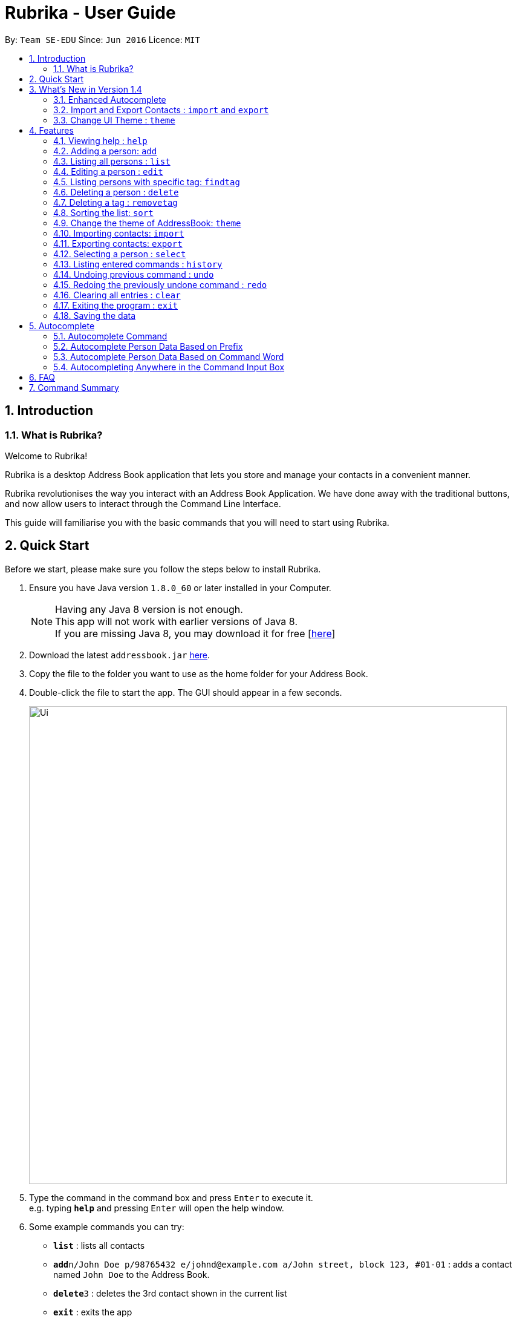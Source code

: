 = Rubrika - User Guide
:toc:
:toc-title:
:toc-placement: preamble
:sectnums:
:imagesDir: images
:stylesDir: stylesheets
:experimental:
ifdef::env-github[]
:tip-caption: :bulb:
:note-caption: :information_source:
endif::[]
:repoURL: https://github.com/CS2103AUG2017-W15-B1/Main

By: `Team SE-EDU`      Since: `Jun 2016`      Licence: `MIT`

== Introduction

=== What is Rubrika?

Welcome to Rubrika! +

Rubrika is a desktop Address Book application that lets you store and manage your contacts in a convenient manner.

Rubrika revolutionises the way you interact with an Address Book Application. We have done away with the traditional buttons, and now allow users to interact through the Command Line Interface.

This guide will familiarise you with the basic commands that you will need to start using Rubrika.


== Quick Start

Before we start, please make sure you follow the steps below to install Rubrika.

.  Ensure you have Java version `1.8.0_60` or later installed in your Computer.
+
[NOTE]
Having any Java 8 version is not enough. +
This app will not work with earlier versions of Java 8. +
If you are missing Java 8, you may download it for free [http://www.oracle.com/technetwork/java/javase/downloads/jdk8-downloads-2133151.html[here]]

+
.  Download the latest `addressbook.jar` link:{repoURL}/releases[here].
.  Copy the file to the folder you want to use as the home folder for your Address Book.
.  Double-click the file to start the app. The GUI should appear in a few seconds.

+
image::Ui.png[width="790"]

+
.  Type the command in the command box and press kbd:[Enter] to execute it. +
e.g. typing *`help`* and pressing kbd:[Enter] will open the help window.
.  Some example commands you can try:

* *`list`* : lists all contacts
* **`add`**`n/John Doe p/98765432 e/johnd@example.com a/John street, block 123, #01-01` : adds a contact named `John Doe` to the Address Book.
* **`delete`**`3` : deletes the 3rd contact shown in the current list
* *`exit`* : exits the app

.  Refer to the link:#Features[Features] section below for details of each command.

== What's New in Version 1.4

=== Enhanced Autocomplete

Autocomplete should now be able to autocomplete person data based on command word given too.

Example: `removetag fa` +
Autocompletes to all tags starting with `fa`.

Autocomplete should also work no matter where in the input you are currently trying to modify, unless there are no options to autocomplete.

=== Import and Export Contacts : `import` and `export`

You can now import and export vCard files from Rubrika, with `import` and `export` command respectively.

=== Change UI Theme : `theme`

You can now set the theme of the UI to suit your preference, with `theme` command.


[[Features]]
== Features

====
*Command Format*

* Words in `UPPER_CASE` are the parameters to be supplied by the user e.g. in `add n/NAME`, `NAME` is a parameter which can be used as `add n/John Doe`.
* Items in square brackets are optional e.g `n/NAME [t/TAG]` can be used as `n/John Doe t/friend` or as `n/John Doe`.
* Items with `…`​ after them can be used multiple times including zero times e.g. `[t/TAG]...` can be used as `{nbsp}` (i.e. 0 times), `t/friend`, `t/friend t/family` etc.
* Parameters can be in any order e.g. if the command specifies `n/NAME p/PHONE_NUMBER`, `p/PHONE_NUMBER n/NAME` is also acceptable.
====

=== Viewing help : `help`

Format: `help`

=== Adding a person: `add`

Adds a person to the address book +
Format: `add n/NAME p/PHONE_NUMBER e/EMAIL a/ADDRESS [t/TAG]...`

[TIP]
A person can have any number of tags (including 0)

Examples:

* `add n/John Doe p/98765432 e/johnd@example.com a/John street, block 123, #01-01`
* `add n/Betsy Crowe t/friend e/betsycrowe@example.com a/Newgate Prison p/1234567 t/criminal`

=== Listing all persons : `list`

Shows a list of all persons in the address book. +
Format: `list`

=== Editing a person : `edit`

Edits an existing person in the address book. +
Format: `edit INDEX [n/NAME] [p/PHONE] [e/EMAIL] [a/ADDRESS] [t/TAG]...`

****
* Edits the person at the specified `INDEX`. The index refers to the index number shown in the last person listing. The index *must be a positive integer* 1, 2, 3, ...
* At least one of the optional fields must be provided.
* Existing values will be updated to the input values.
* When editing tags, the existing tags of the person will be removed i.e adding of tags is not cumulative.
* You can remove all the person's tags by typing `t/` without specifying any tags after it.
****

Examples:

* `edit 1 p/91234567 e/johndoe@example.com` +
Edits the phone number and email address of the 1st person to be `91234567` and `johndoe@example.com` respectively.
* `edit 2 n/Betsy Crower t/` +
Edits the name of the 2nd person to be `Betsy Crower` and clears all existing tags.
// tag::remarks[]
=== Editing a person's remark: `remark`

Edits the remark of the person identified by the index number used in the last person listing. +
Format: `remark INDEX r/REMARK`

Examples:
* `list` +
`remark 1 r/Snores loudly` +
Attaches `Snores loudly` as remark to first person on the list.
* `remark 1 r/` +
Removes the remark for the first person.
//end::remarks[]
=== Locating persons by name: `find`

Finds persons whose names contain any of the given keywords. +
Format: `find KEYWORD [MORE_KEYWORDS]`

****
* The search is case insensitive. e.g `hans` will match `Hans`
* The order of the keywords does not matter. e.g. `Hans Bo` will match `Bo Hans`
* Only the name is searched.
* Only full words will be matched e.g. `Han` will not match `Hans`
* Persons matching at least one keyword will be returned (i.e. `OR` search). e.g. `Hans Bo` will return `Hans Gruber`, `Bo Yang`
****

Examples:

* `find John` +
Returns `john` and `John Doe`
* `find Betsy Tim John` +
Returns any person having names `Betsy`, `Tim`, or `John`

// tag::findtag[]
=== Listing persons with specific tag: `findtag`

Finds persons who have any of the given tags. +
Format: `findtag KEYWORD [MORE_KEYWORDS]`

****
* The search is case insensitive. e.g `hans` will match `Hans`
* The order of the keywords does not matter. e.g. `friends` `colleagues` will match `colleagues` `friends`
* Only the tag is searched.
* Only full words will be matched e.g. `friends` will not match `friend`
* Persons matching at least one tag will be returned (i.e. `friends` `colleagues` search). e.g. `Hans Gruber` with only `friends` tag will be returned.
****

Examples:

* `findtag friends` +
Returns all the person with the tag `friends`

// end::findtag[]
=== Deleting a person : `delete`

Deletes the specified person from the address book. +
Format: `delete INDEX`

****
* Deletes the person at the specified `INDEX`.
* The index refers to the index number shown in the most recent listing.
* The index *must be a positive integer* 1, 2, 3, ...
****

Examples:

* `list` +
`delete 2` +
Deletes the 2nd person in the address book.
* `find Betsy` +
`delete 1` +
Deletes the 1st person in the results of the `find` command.

// tag::rmtag[]

=== Deleting a tag : `removetag`

[NOTE]
Remove Tag command available since v1.1 +
Option to remove a tag for selected people since V1.2

If you want to remove a certain tag from the address book or from a specific person in your addressbook, you can use the removetag function to perform this action. +

To do so simply follow these steps

. Type `removetag` followed by the `INDEX` of the person and the `TAG` that you wish to remove.
+
[TIP]
If you are trying to delete a `TAG` from everybody in the list, type `all` in the `INDEX` field.
+
An example is shown below.
+
image::removetag.png[width="790"]
_Figure 4.7.1 : Rubrika main page_
+
. Upon pressing `ENTER` you should be greeted with a confirmation message.
+
image::removetag-2.png[width="790"]
_Figure 4.7.1 : Remove Tag Confirmation message_

The `TAG` that you have given should now be removed from the addressbook or from the person corresponding to the `INDEX` in the list. +

Do take note that:
****
* The tag must exist in any person.
* `INDEX` must be a positive integer
* `INDEX` of the person refers to his/her `INDEX` in the list displayed.
* `removetag` is an undoable command, and you can restore your deleted tags.
****

Format: `removetag all TAGNAME` OR `removetag INDEX TAGNAME`

Examples:

* `list` +
`removetag all friends` +
Deletes the tag `friends` from everyone in the address book.

* `list` +
`find John` +
`removetag 1 enemy` +
Deletes tag `enemy` from the first person in the list shown in the address book.

// end::rmtag[]

// tag::sort[]
=== Sorting the list: `sort`

[NOTE]
Sort feature available since v1.3

To help keep your contact list in an organise manner, you can choose to rearrange your contacts in a specified order. +

Currently, Rubrika allows you to list your clients by your client's name, email or phone in ascending or descending order.

. Type `sort` followed by the `FIELD` followed by the `ORDER` that you wish to list your contacts. An example is shown below.
+
image::sort.png[width="790"]
_Figure 4.8.1 : Rubrika main page_
+
. Upon pressing `ENTER` you should see a confirmation message.
+
image::sort-2.png[width="790"]
_Figure 4.8.1 : Sort confirmation message_

Your list of contacts should now be displayed in the specified order based on your choice.

Do take note that:
****
* The available `FIELD` are name, email or phone.
* The available `ORDER` are be asc (ascending) or dsc (descending)
* Sort is not an undoable command.
****

Format: `sort FIELD ORDER` +

Examples:

* `list` +
`sort name asc` +
Sorts the list based on name in ascending order.

* `findtag owesMoney` +
`sort email dsc` +
Sorts the people with `owesMoney` tag based on their emails in descending order.

// end::sort[]
// tag::theme[]

=== Change the theme of AddressBook: `theme`
[NOTE]
theme feature available since v1.4.

Change the theme of Rubrika to the theme specified. +
Format: `theme` `KEYWORD`

****
* The command is case sensitive. e.g `darktheme` is different from `DarkTheme`.
* The respective `.css` file must be added into resources before the function can work.
****

Currently available themes are:

****
* DarkTheme +
image::darktheme.png[width="700"]
* RedTheme +
image::redtheme.png[width="700"]
****
Examples:

* `theme` `DarkTheme` +
Change the theme of the Rubrika to DarkTheme.

// end::theme[]

// tag::importexport[]

=== Importing contacts: `import`

[NOTE]
Import feature available since v1.4.

To help you add your contacts from a pre-existing list of contact, you can choose to use the import function of Rubrika to automate the process.

[NOTE]
Currently the import feature only supports vCards and XML files exported by Rubrika. +
To create the export file, please refer to link:#export[Exporting Contacts]

. Type `import` into your command box. The following window will appear.
+
image::import-window.png[width="790"]
_Figure 4.10.1 : Import window_
+
. Select the file you want to import and select `open`.
+
image::import-window-2.png[width="790"]
_Figure 4.10.2 : Locate the file and select `Open`_

+
. If you have performed your steps correctly, you will be greeted with the following message.
+
image::import-window-3.png[width="790"]
_Figure 4.10.3 : Comfirmation message_

Your contact list should now contain your contacts you had previously as well as the contacts that was included in the file.

Do take note that:
****
* The function only imports contacts that do not exist in the current address book.
* Duplicate persons in your contact list will be ignored.
* Import function is an undoable feature, and you can undo your previous import.
****

[TIP]
You may choose to skip the file selection process if you place the export file directly in the same folder as your Rubrika application. +
You can do so by typing `import FILENAME`. +

Format: `import FILENAME` or `import`

Examples:

* `import` +
Opens up a file explorer for users to choose the file.

* `import sample.vcf` +
Imports the sample.vcf file found in the root folder.

* `import sample.xml` +
Imports the sample.xml file found in the root folder.

[[export]]
=== Exporting contacts: `export`

[NOTE]
Export feature available since v1.4. +

If you wish to export your contacts in your Rubrika to add to another Rubrika application, you can use the export function of Rubrika.

[NOTE]
Currently, Rubrika's export feature only support vCards or XML files. +
The export file might not work on applications outside of Rubrika.

To create your export file, simply follow these steps.

. Type `export`, followed by the `FILENAME` of the file.
+
image::export-1.png[width="790"]
_Figure 4.11.1 : Typing the export command in the command box_
+
. Upon pressing `ENTER`, you should be greeted with the confirmation message as seen below.
+
image::export-2.png[width="790"]
_Figure 4.11.2 : Export Confirmation message_
+
. Retrieve the export file from the same directory as your `Rubrika.jar` file.
+
image::export-3.png[width="790"]
_Figure 4.11.2 : Save location of the export file_

[TIP]
You may use use an absolute path of a folder if you want to save your export to a separate folder. +
For e.g `export C:\Users\(username)\Desktop\output.vcf`

Format: `export FILENAME`

Examples:

* `list` +
`export sample.vcf` +
Exports the whole list of persons in addressbook into sample.vcf in root folder.
* `export sample.xml` +
Exports the whole list of persons in addressbook into sample.xml in root folder.
// end::importexport[]

=== Selecting a person : `select`

Selects the person identified by the index number used in the last person listing. +
Format: `select INDEX`

****
* Selects the person and loads the Google search page the person at the specified `INDEX`.
* The index refers to the index number shown in the most recent listing.
* The index *must be a positive integer* `1, 2, 3, ...`
****

Examples:

* `list` +
`select 2` +
Selects the 2nd person in the address book.
* `find Betsy` +
`select 1` +
Selects the 1st person in the results of the `find` command.

=== Listing entered commands : `history`

Lists all the commands that you have entered in reverse chronological order. +
Format: `history`

[NOTE]
====
Pressing the kbd:[&uarr;] and kbd:[&darr;] arrows will display the previous and next input respectively in the command box.
====

// tag::undoredo[]
=== Undoing previous command : `undo`

Restores the address book to the state before the previous _undoable_ command was executed. +
Format: `undo`

[NOTE]
====
Undoable commands: those commands that modify the address book's content (`add`, `delete`, `edit`, `import`, `removetag` and `clear`).
====

Examples:

* `delete 1` +
`list` +
`undo` (reverses the `delete 1` command) +

* `select 1` +
`list` +
`undo` +
The `undo` command fails as there are no undoable commands executed previously.

* `delete 1` +
`clear` +
`undo` (reverses the `clear` command) +
`undo` (reverses the `delete 1` command) +

=== Redoing the previously undone command : `redo`

Reverses the most recent `undo` command. +
Format: `redo`

Examples:

* `delete 1` +
`undo` (reverses the `delete 1` command) +
`redo` (reapplies the `delete 1` command) +

* `delete 1` +
`redo` +
The `redo` command fails as there are no `undo` commands executed previously.

* `delete 1` +
`clear` +
`undo` (reverses the `clear` command) +
`undo` (reverses the `delete 1` command) +
`redo` (reapplies the `delete 1` command) +
`redo` (reapplies the `clear` command) +
// end::undoredo[]

=== Clearing all entries : `clear`

Clears all entries from the address book. +
Format: `clear`

=== Exiting the program : `exit`

Exits the program. +
Format: `exit`

=== Saving the data

Address book data are saved in the hard disk automatically after any command that changes the data. +
There is no need to save manually.

// tag::autocomplete[]
== Autocomplete

The Autocomplete feature comes together with Rubrika, and further improves your experience with using CLI, shortening time required to input commands greatly. +
Autocomplete comes in many shapes and forms, and shall be explained to you in detail as follows.

=== Autocomplete Command

You may use `Tab` key to automatically generate a command 'skeleton' from an incomplete command word input. +
Long command words are no longer a hassle to type and some command syntax that are too tough to remember are also generated for you.

Examples:

* `c` becomes `clear` after pressing `Tab` once
* nothing happens to `b` (no command starting with letter `b`)
* `h` becomes `history`, and then `help` if you press `Tab` again

=== Autocomplete Person Data Based on Prefix

You may also use `Tab` key to automatically complete personal data, based on prefix like `n/` or `a/` given. +
This helps with wordy addresses or long names and other person data you do not want to type out in full.

* `add n/J` becomes `add n/John Hawkins` if you have a person with the name `John Hawkins` stored
* `edit 2 t/co t/owesMoney` does not autocomplete the `t/co` because it is in the middle of the input
* `select 2` does not autocomplete because there is no prefix present, and no person data should be involved

=== Autocomplete Person Data Based on Command Word

`Tab` key also automatically complete person data based on the command word given. +
You can even find someone without executing the `find` command, but just let Autocomplete feature help you.

* `find A` gets completed with all possible keywords starting with `A`
* `removetag fa` becomes `removetag` followed by all possible tags starting with `fa`
* `delete 1` does not autocomplete because the command does not involve person data

=== Autocompleting Anywhere in the Command Input Box

`Tab` key can be used almost anywhere in the command input box. +
You can go back to complete or modify any particulars you may have missed out.

// end::autocomplete[]

== FAQ

*Q*: How do I transfer my data to another Computer? +
*A*: Install the app in the other computer and overwrite the empty data file it creates with the file that contains the data of your previous Address Book folder. Alternatively, you may export your contacts into a vCard file and transfer the file to the other Computer and import the vCard file from there.

== Command Summary

* *Add* `add n/NAME p/PHONE_NUMBER e/EMAIL a/ADDRESS [r/REMARK] [t/TAG]...` +
e.g. `add n/James Ho p/22224444 e/jamesho@example.com a/123, Clementi Rd, 1234665 t/friend t/colleague`
* *Clear* : `clear`
* *Delete* : `delete INDEX` +
e.g. `delete 3`
* *RemoveTag* : `removetag all TAGNAME` or `removetag INDEX TAGNAME` +
e.g `removetag all friends` +
e.g `removetag 3 enemy`
* *Edit* : `edit INDEX [n/NAME] [p/PHONE_NUMBER] [e/EMAIL] [a/ADDRESS] [t/TAG]...` +
e.g. `edit 2 n/James Lee e/jameslee@example.com`
* *Find* : `find KEYWORD [MORE_KEYWORDS]` +
e.g. `find James Jake`
* *List* : `list`
* *Help* : `help`
* *Select* : `select INDEX` +
e.g.`select 2`
* *Sort* : `sort FIELD ORDER` +
e.g. `sort name asc` +
e.g. `sort email dsc`
* *Import* : `ìmport FILEPATH`
* *Export* : `export FILEPATH`
* *History* : `history`
* *Undo* : `undo`
* *Redo* : `redo`
* *Remark* : `remark` +
e.g. `remark 4 r/Sneezes a lot`
